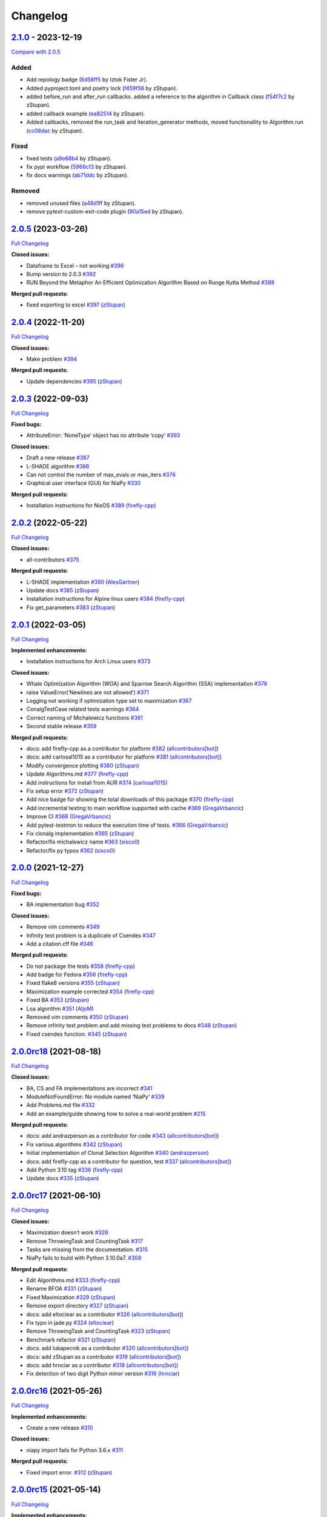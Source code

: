 Changelog
=========

.. raw:: html

   <!-- insertion marker -->

`2.1.0 <https://github.com/NiaOrg/NiaPy/releases/tag/2.1.0>`__ - 2023-12-19
---------------------------------------------------------------------------

\ `Compare with
2.0.5 <https://github.com/NiaOrg/NiaPy/compare/2.0.5...2.1.0>`__\ 

Added
~~~~~

-  Add repology badge
   (`6d56ff5 <https://github.com/NiaOrg/NiaPy/commit/6d56ff579d42c5a4960f7ff5e7d482628bdb3967>`__
   by Iztok Fister Jr).
-  Added pyproject.toml and poetry lock
   (`f459f56 <https://github.com/NiaOrg/NiaPy/commit/f459f56152fa8da1e027d125233f44931706bff0>`__
   by zStupan).
-  added before_run and after_run callbacks. added a reference to the
   algorithm in Callback class
   (`f54f7c2 <https://github.com/NiaOrg/NiaPy/commit/f54f7c2008a20eee90ce1447406bfd7e3fa9dcab>`__
   by zStupan).
-  added callback example
   (`ea82514 <https://github.com/NiaOrg/NiaPy/commit/ea82514dff8aa252652c7f7dd7ad059d91721c92>`__
   by zStupan).
-  Added callbacks, removed the run_task and iteration_generator
   methods, moved functionallity to Algorithm.run
   (`cc08dac <https://github.com/NiaOrg/NiaPy/commit/cc08dac1163f96bb6ee2ed394a333ebe730b2582>`__
   by zStupan).

Fixed
~~~~~

-  fixed tests
   (`a9e68b4 <https://github.com/NiaOrg/NiaPy/commit/a9e68b4f9f3926aaa5ee586c0fc69a0fc597bf90>`__
   by zStupan).
-  fix pypi workflow
   (`5966cf3 <https://github.com/NiaOrg/NiaPy/commit/5966cf330a89ec282008d0395cab47e4261b7e89>`__
   by zStupan).
-  fix docs warnings
   (`ab71ddc <https://github.com/NiaOrg/NiaPy/commit/ab71ddcd5b840fdc4032eeec44d37f9be8be91c0>`__
   by zStupan).

Removed
~~~~~~~

-  removed unused files
   (`a48d1ff <https://github.com/NiaOrg/NiaPy/commit/a48d1ffd342aea27dbb1f81780acca7ed8fddce5>`__
   by zStupan).
-  remove pytest-custom-exit-code plugin
   (`90a15ed <https://github.com/NiaOrg/NiaPy/commit/90a15ed1b9cb85c399616370d9f76f182ef59f43>`__
   by zStupan).

.. _section-1:

`2.0.5 <https://github.com/NiaOrg/NiaPy/tree/2.0.5>`__ (2023-03-26)
-------------------------------------------------------------------

`Full
Changelog <https://github.com/NiaOrg/NiaPy/compare/2.0.4...2.0.5>`__

**Closed issues:**

-  Dataframe to Excel – not working
   `#396 <https://github.com/NiaOrg/NiaPy/issues/396>`__
-  Bump version to 2.0.3
   `#392 <https://github.com/NiaOrg/NiaPy/issues/392>`__
-  RUN Beyond the Metaphor An Efficient Optimization Algorithm Based on
   Runge Kutta Method
   `#388 <https://github.com/NiaOrg/NiaPy/issues/388>`__

**Merged pull requests:**

-  fixed exporting to excel
   `#397 <https://github.com/NiaOrg/NiaPy/pull/397>`__
   (`zStupan <https://github.com/zStupan>`__)

.. _section-2:

`2.0.4 <https://github.com/NiaOrg/NiaPy/tree/2.0.4>`__ (2022-11-20)
-------------------------------------------------------------------

`Full
Changelog <https://github.com/NiaOrg/NiaPy/compare/2.0.3...2.0.4>`__

**Closed issues:**

-  Make problem `#394 <https://github.com/NiaOrg/NiaPy/issues/394>`__

**Merged pull requests:**

-  Update dependencies
   `#395 <https://github.com/NiaOrg/NiaPy/pull/395>`__
   (`zStupan <https://github.com/zStupan>`__)

.. _section-3:

`2.0.3 <https://github.com/NiaOrg/NiaPy/tree/2.0.3>`__ (2022-09-03)
-------------------------------------------------------------------

`Full
Changelog <https://github.com/NiaOrg/NiaPy/compare/2.0.2...2.0.3>`__

**Fixed bugs:**

-  AttributeError: ‘NoneType’ object has no attribute ‘copy’
   `#393 <https://github.com/NiaOrg/NiaPy/issues/393>`__

**Closed issues:**

-  Draft a new release
   `#387 <https://github.com/NiaOrg/NiaPy/issues/387>`__
-  L-SHADE algorithm
   `#386 <https://github.com/NiaOrg/NiaPy/issues/386>`__
-  Can not control the number of max_evals or max_iters
   `#376 <https://github.com/NiaOrg/NiaPy/issues/376>`__
-  Graphical user interface (GUI) for NiaPy
   `#330 <https://github.com/NiaOrg/NiaPy/issues/330>`__

**Merged pull requests:**

-  Installation instructions for NixOS
   `#389 <https://github.com/NiaOrg/NiaPy/pull/389>`__
   (`firefly-cpp <https://github.com/firefly-cpp>`__)

.. _section-4:

`2.0.2 <https://github.com/NiaOrg/NiaPy/tree/2.0.2>`__ (2022-05-22)
-------------------------------------------------------------------

`Full
Changelog <https://github.com/NiaOrg/NiaPy/compare/2.0.1...2.0.2>`__

**Closed issues:**

-  all-contributors
   `#375 <https://github.com/NiaOrg/NiaPy/issues/375>`__

**Merged pull requests:**

-  L-SHADE implementation
   `#390 <https://github.com/NiaOrg/NiaPy/pull/390>`__
   (`AlesGartner <https://github.com/AlesGartner>`__)
-  Update docs `#385 <https://github.com/NiaOrg/NiaPy/pull/385>`__
   (`zStupan <https://github.com/zStupan>`__)
-  Installation instructions for Alpine linux users
   `#384 <https://github.com/NiaOrg/NiaPy/pull/384>`__
   (`firefly-cpp <https://github.com/firefly-cpp>`__)
-  Fix get_parameters
   `#383 <https://github.com/NiaOrg/NiaPy/pull/383>`__
   (`zStupan <https://github.com/zStupan>`__)

.. _section-5:

`2.0.1 <https://github.com/NiaOrg/NiaPy/tree/2.0.1>`__ (2022-03-05)
-------------------------------------------------------------------

`Full
Changelog <https://github.com/NiaOrg/NiaPy/compare/2.0.0...2.0.1>`__

**Implemented enhancements:**

-  Installation instructions for Arch Linux users
   `#373 <https://github.com/NiaOrg/NiaPy/issues/373>`__

**Closed issues:**

-  Whale Optimization Algorithm (WOA) and Sparrow Search Algorithm (SSA)
   implementation `#378 <https://github.com/NiaOrg/NiaPy/issues/378>`__
-  raise ValueError(‘Newlines are not allowed’)
   `#371 <https://github.com/NiaOrg/NiaPy/issues/371>`__
-  Logging not working if optimization type set to maximization
   `#367 <https://github.com/NiaOrg/NiaPy/issues/367>`__
-  ConalgTestCase related tests warnings
   `#364 <https://github.com/NiaOrg/NiaPy/issues/364>`__
-  Correct naming of Michalewicz functions
   `#361 <https://github.com/NiaOrg/NiaPy/issues/361>`__
-  Second stable release
   `#359 <https://github.com/NiaOrg/NiaPy/issues/359>`__

**Merged pull requests:**

-  docs: add firefly-cpp as a contributor for platform
   `#382 <https://github.com/NiaOrg/NiaPy/pull/382>`__
   (`allcontributors[bot] <https://github.com/apps/allcontributors>`__)
-  docs: add carlosal1015 as a contributor for platform
   `#381 <https://github.com/NiaOrg/NiaPy/pull/381>`__
   (`allcontributors[bot] <https://github.com/apps/allcontributors>`__)
-  Modify convergence plotting
   `#380 <https://github.com/NiaOrg/NiaPy/pull/380>`__
   (`zStupan <https://github.com/zStupan>`__)
-  Update Algorithms.md
   `#377 <https://github.com/NiaOrg/NiaPy/pull/377>`__
   (`firefly-cpp <https://github.com/firefly-cpp>`__)
-  Add instructions for install from AUR
   `#374 <https://github.com/NiaOrg/NiaPy/pull/374>`__
   (`carlosal1015 <https://github.com/carlosal1015>`__)
-  Fix setup error `#372 <https://github.com/NiaOrg/NiaPy/pull/372>`__
   (`zStupan <https://github.com/zStupan>`__)
-  Add nice badge for showing the total downloads of this package
   `#370 <https://github.com/NiaOrg/NiaPy/pull/370>`__
   (`firefly-cpp <https://github.com/firefly-cpp>`__)
-  Add incremental testing to main workflow supported with cache
   `#369 <https://github.com/NiaOrg/NiaPy/pull/369>`__
   (`GregaVrbancic <https://github.com/GregaVrbancic>`__)
-  Improve CI `#368 <https://github.com/NiaOrg/NiaPy/pull/368>`__
   (`GregaVrbancic <https://github.com/GregaVrbancic>`__)
-  Add pytest-testmon to reduce the execution time of tests.
   `#366 <https://github.com/NiaOrg/NiaPy/pull/366>`__
   (`GregaVrbancic <https://github.com/GregaVrbancic>`__)
-  Fix clonalg implementation
   `#365 <https://github.com/NiaOrg/NiaPy/pull/365>`__
   (`zStupan <https://github.com/zStupan>`__)
-  Refactor/fix michalewicz name
   `#363 <https://github.com/NiaOrg/NiaPy/pull/363>`__
   (`sisco0 <https://github.com/sisco0>`__)
-  Refactor/fix py typos
   `#362 <https://github.com/NiaOrg/NiaPy/pull/362>`__
   (`sisco0 <https://github.com/sisco0>`__)

.. _section-6:

`2.0.0 <https://github.com/NiaOrg/NiaPy/tree/2.0.0>`__ (2021-12-27)
-------------------------------------------------------------------

`Full
Changelog <https://github.com/NiaOrg/NiaPy/compare/2.0.0rc18...2.0.0>`__

**Fixed bugs:**

-  BA implementation bug
   `#352 <https://github.com/NiaOrg/NiaPy/issues/352>`__

**Closed issues:**

-  Remove vim comments
   `#349 <https://github.com/NiaOrg/NiaPy/issues/349>`__
-  Infinity test problem is a duplicate of Csendes
   `#347 <https://github.com/NiaOrg/NiaPy/issues/347>`__
-  Add a citation.cff file
   `#346 <https://github.com/NiaOrg/NiaPy/issues/346>`__

**Merged pull requests:**

-  Do not package the tests
   `#358 <https://github.com/NiaOrg/NiaPy/pull/358>`__
   (`firefly-cpp <https://github.com/firefly-cpp>`__)
-  Add badge for Fedora
   `#356 <https://github.com/NiaOrg/NiaPy/pull/356>`__
   (`firefly-cpp <https://github.com/firefly-cpp>`__)
-  Fixed flake8 versions
   `#355 <https://github.com/NiaOrg/NiaPy/pull/355>`__
   (`zStupan <https://github.com/zStupan>`__)
-  Maximization example corrected
   `#354 <https://github.com/NiaOrg/NiaPy/pull/354>`__
   (`firefly-cpp <https://github.com/firefly-cpp>`__)
-  Fixed BA `#353 <https://github.com/NiaOrg/NiaPy/pull/353>`__
   (`zStupan <https://github.com/zStupan>`__)
-  Loa algorithm `#351 <https://github.com/NiaOrg/NiaPy/pull/351>`__
   (`AljoM <https://github.com/AljoM>`__)
-  Removed vim comments
   `#350 <https://github.com/NiaOrg/NiaPy/pull/350>`__
   (`zStupan <https://github.com/zStupan>`__)
-  Remove infinity test problem and add missing test problems to docs
   `#348 <https://github.com/NiaOrg/NiaPy/pull/348>`__
   (`zStupan <https://github.com/zStupan>`__)
-  Fixed csendes function.
   `#345 <https://github.com/NiaOrg/NiaPy/pull/345>`__
   (`zStupan <https://github.com/zStupan>`__)

`2.0.0rc18 <https://github.com/NiaOrg/NiaPy/tree/2.0.0rc18>`__ (2021-08-18)
---------------------------------------------------------------------------

`Full
Changelog <https://github.com/NiaOrg/NiaPy/compare/2.0.0rc17...2.0.0rc18>`__

**Closed issues:**

-  BA, CS and FA implementations are incorrect
   `#341 <https://github.com/NiaOrg/NiaPy/issues/341>`__
-  ModuleNotFoundError: No module named ‘NiaPy’
   `#339 <https://github.com/NiaOrg/NiaPy/issues/339>`__
-  Add Problems.md file
   `#332 <https://github.com/NiaOrg/NiaPy/issues/332>`__
-  Add an example/guide showing how to solve a real-world problem
   `#215 <https://github.com/NiaOrg/NiaPy/issues/215>`__

**Merged pull requests:**

-  docs: add andrazperson as a contributor for code
   `#343 <https://github.com/NiaOrg/NiaPy/pull/343>`__
   (`allcontributors[bot] <https://github.com/apps/allcontributors>`__)
-  Fix various algorithms
   `#342 <https://github.com/NiaOrg/NiaPy/pull/342>`__
   (`zStupan <https://github.com/zStupan>`__)
-  Initial implementation of Clonal Selection Algorithm
   `#340 <https://github.com/NiaOrg/NiaPy/pull/340>`__
   (`andrazperson <https://github.com/andrazperson>`__)
-  docs: add firefly-cpp as a contributor for question, test
   `#337 <https://github.com/NiaOrg/NiaPy/pull/337>`__
   (`allcontributors[bot] <https://github.com/apps/allcontributors>`__)
-  Add Python 3.10 tag
   `#336 <https://github.com/NiaOrg/NiaPy/pull/336>`__
   (`firefly-cpp <https://github.com/firefly-cpp>`__)
-  Update docs `#335 <https://github.com/NiaOrg/NiaPy/pull/335>`__
   (`zStupan <https://github.com/zStupan>`__)

`2.0.0rc17 <https://github.com/NiaOrg/NiaPy/tree/2.0.0rc17>`__ (2021-06-10)
---------------------------------------------------------------------------

`Full
Changelog <https://github.com/NiaOrg/NiaPy/compare/2.0.0rc16...2.0.0rc17>`__

**Closed issues:**

-  Maximization doesn’t work
   `#328 <https://github.com/NiaOrg/NiaPy/issues/328>`__
-  Remove ThrowingTask and CountingTask
   `#317 <https://github.com/NiaOrg/NiaPy/issues/317>`__
-  Tasks are missing from the documentation.
   `#315 <https://github.com/NiaOrg/NiaPy/issues/315>`__
-  NiaPy fails to build with Python 3.10.0a7.
   `#308 <https://github.com/NiaOrg/NiaPy/issues/308>`__

**Merged pull requests:**

-  Edit Algorithms.md
   `#333 <https://github.com/NiaOrg/NiaPy/pull/333>`__
   (`firefly-cpp <https://github.com/firefly-cpp>`__)
-  Rename BFOA `#331 <https://github.com/NiaOrg/NiaPy/pull/331>`__
   (`zStupan <https://github.com/zStupan>`__)
-  Fixed Maximization
   `#329 <https://github.com/NiaOrg/NiaPy/pull/329>`__
   (`zStupan <https://github.com/zStupan>`__)
-  Remove export directory
   `#327 <https://github.com/NiaOrg/NiaPy/pull/327>`__
   (`zStupan <https://github.com/zStupan>`__)
-  docs: add eltociear as a contributor
   `#326 <https://github.com/NiaOrg/NiaPy/pull/326>`__
   (`allcontributors[bot] <https://github.com/apps/allcontributors>`__)
-  Fix typo in jade.py
   `#324 <https://github.com/NiaOrg/NiaPy/pull/324>`__
   (`eltociear <https://github.com/eltociear>`__)
-  Remove ThrowingTask and CountingTask
   `#323 <https://github.com/NiaOrg/NiaPy/pull/323>`__
   (`zStupan <https://github.com/zStupan>`__)
-  Benchmark refactor
   `#321 <https://github.com/NiaOrg/NiaPy/pull/321>`__
   (`zStupan <https://github.com/zStupan>`__)
-  docs: add lukapecnik as a contributor
   `#320 <https://github.com/NiaOrg/NiaPy/pull/320>`__
   (`allcontributors[bot] <https://github.com/apps/allcontributors>`__)
-  docs: add zStupan as a contributor
   `#319 <https://github.com/NiaOrg/NiaPy/pull/319>`__
   (`allcontributors[bot] <https://github.com/apps/allcontributors>`__)
-  docs: add hrnciar as a contributor
   `#318 <https://github.com/NiaOrg/NiaPy/pull/318>`__
   (`allcontributors[bot] <https://github.com/apps/allcontributors>`__)
-  Fix detection of two digit Python minor version
   `#316 <https://github.com/NiaOrg/NiaPy/pull/316>`__
   (`hrnciar <https://github.com/hrnciar>`__)

`2.0.0rc16 <https://github.com/NiaOrg/NiaPy/tree/2.0.0rc16>`__ (2021-05-26)
---------------------------------------------------------------------------

`Full
Changelog <https://github.com/NiaOrg/NiaPy/compare/2.0.0rc15...2.0.0rc16>`__

**Implemented enhancements:**

-  Create a new release
   `#310 <https://github.com/NiaOrg/NiaPy/issues/310>`__

**Closed issues:**

-  niapy import fails for Python 3.6.x
   `#311 <https://github.com/NiaOrg/NiaPy/issues/311>`__

**Merged pull requests:**

-  Fixed import error.
   `#312 <https://github.com/NiaOrg/NiaPy/pull/312>`__
   (`zStupan <https://github.com/zStupan>`__)

`2.0.0rc15 <https://github.com/NiaOrg/NiaPy/tree/2.0.0rc15>`__ (2021-05-14)
---------------------------------------------------------------------------

`Full
Changelog <https://github.com/NiaOrg/NiaPy/compare/2.0.0rc14...2.0.0rc15>`__

**Implemented enhancements:**

-  [JOSS] (Optional) Follow PEP-8 style guide in naming methods
   `#123 <https://github.com/NiaOrg/NiaPy/issues/123>`__

**Closed issues:**

-  Several TODOs in ca.py
   `#306 <https://github.com/NiaOrg/NiaPy/issues/306>`__
-  limit_repair method alters the input array
   `#294 <https://github.com/NiaOrg/NiaPy/issues/294>`__
-  CuckooSearch’s runIteration is incompatible with other algorithms
   runIteration `#281 <https://github.com/NiaOrg/NiaPy/issues/281>`__
-  ““” `#264 <https://github.com/NiaOrg/NiaPy/issues/264>`__

**Merged pull requests:**

-  Huge refactor `#309 <https://github.com/NiaOrg/NiaPy/pull/309>`__
   (`zStupan <https://github.com/zStupan>`__)
-  corrected reference URL for basic hs algorithm
   `#307 <https://github.com/NiaOrg/NiaPy/pull/307>`__
   (`firefly-cpp <https://github.com/firefly-cpp>`__)
-  Switched to numpy.random.Generator for generating random numbers
   `#305 <https://github.com/NiaOrg/NiaPy/pull/305>`__
   (`zStupan <https://github.com/zStupan>`__)

`2.0.0rc14 <https://github.com/NiaOrg/NiaPy/tree/2.0.0rc14>`__ (2021-04-23)
---------------------------------------------------------------------------

`Full
Changelog <https://github.com/NiaOrg/NiaPy/compare/2.0.0rc13...2.0.0rc14>`__

**Closed issues:**

-  scipy dependency
   `#303 <https://github.com/NiaOrg/NiaPy/issues/303>`__
-  Python 2.7 support
   `#301 <https://github.com/NiaOrg/NiaPy/issues/301>`__
-  Deprecation warnings
   `#297 <https://github.com/NiaOrg/NiaPy/issues/297>`__
-  Bug in Algorithm.runYield - runIteration executes nGEN - 1 times
   `#293 <https://github.com/NiaOrg/NiaPy/issues/293>`__
-  User defined function
   `#292 <https://github.com/NiaOrg/NiaPy/issues/292>`__

**Merged pull requests:**

-  Removed scipy dependency
   `#304 <https://github.com/NiaOrg/NiaPy/pull/304>`__
   (`zStupan <https://github.com/zStupan>`__)
-  Dropped Python 2 Support
   `#302 <https://github.com/NiaOrg/NiaPy/pull/302>`__
   (`zStupan <https://github.com/zStupan>`__)
-  Run method fix `#300 <https://github.com/NiaOrg/NiaPy/pull/300>`__
   (`zStupan <https://github.com/zStupan>`__)
-  Deprecation warnings and JADE fix
   `#299 <https://github.com/NiaOrg/NiaPy/pull/299>`__
   (`sisco0 <https://github.com/sisco0>`__)
-  some nitpicks `#298 <https://github.com/NiaOrg/NiaPy/pull/298>`__
   (`firefly-cpp <https://github.com/firefly-cpp>`__)
-  docs: add zStupan as a contributor
   `#296 <https://github.com/NiaOrg/NiaPy/pull/296>`__
   (`allcontributors[bot] <https://github.com/apps/allcontributors>`__)
-  Fixed bug in Algorithm.runYield
   `#295 <https://github.com/NiaOrg/NiaPy/pull/295>`__
   (`zStupan <https://github.com/zStupan>`__)
-  np.float is deprecated
   `#291 <https://github.com/NiaOrg/NiaPy/pull/291>`__
   (`firefly-cpp <https://github.com/firefly-cpp>`__)
-  BFOA quick fix `#290 <https://github.com/NiaOrg/NiaPy/pull/290>`__
   (`zStupan <https://github.com/zStupan>`__)

`2.0.0rc13 <https://github.com/NiaOrg/NiaPy/tree/2.0.0rc13>`__ (2021-03-10)
---------------------------------------------------------------------------

`Full
Changelog <https://github.com/NiaOrg/NiaPy/compare/2.0.0rc12...2.0.0rc13>`__

**Closed issues:**

-  BFOA implementation
   `#288 <https://github.com/NiaOrg/NiaPy/issues/288>`__
-  BAT `#286 <https://github.com/NiaOrg/NiaPy/issues/286>`__
-  BAT Optimization Algorithm
   `#285 <https://github.com/NiaOrg/NiaPy/issues/285>`__
-  NiaPy conda dependecy problem
   `#284 <https://github.com/NiaOrg/NiaPy/issues/284>`__
-  xlwt is archived: consider dropping xlwt requirement?
   `#283 <https://github.com/NiaOrg/NiaPy/issues/283>`__
-  . `#263 <https://github.com/NiaOrg/NiaPy/issues/263>`__

**Merged pull requests:**

-  BFOA Fix `#289 <https://github.com/NiaOrg/NiaPy/pull/289>`__
   (`zStupan <https://github.com/zStupan>`__)
-  BFOA `#287 <https://github.com/NiaOrg/NiaPy/pull/287>`__
   (`zStupan <https://github.com/zStupan>`__)

`2.0.0rc12 <https://github.com/NiaOrg/NiaPy/tree/2.0.0rc12>`__ (2020-12-04)
---------------------------------------------------------------------------

`Full
Changelog <https://github.com/NiaOrg/NiaPy/compare/2.0.0rc11...2.0.0rc12>`__

**Fixed bugs:**

-  Fixing issues related to tests at infinity benchmark and NPAging DE.
   `#267 <https://github.com/NiaOrg/NiaPy/pull/267>`__
   (`sisco0 <https://github.com/sisco0>`__)
-  Fix build description
   `#261 <https://github.com/NiaOrg/NiaPy/pull/261>`__
   (`GregaVrbancic <https://github.com/GregaVrbancic>`__)

**Closed issues:**

-  Fedora rpm build \| two tests are failing
   `#252 <https://github.com/NiaOrg/NiaPy/issues/252>`__

**Merged pull requests:**

-  Harris Hawks Optimization integration
   `#280 <https://github.com/NiaOrg/NiaPy/pull/280>`__
   (`sisco0 <https://github.com/sisco0>`__)
-  Fixed some LaTeX formulas
   `#279 <https://github.com/NiaOrg/NiaPy/pull/279>`__
   (`sisco0 <https://github.com/sisco0>`__)
-  Implementation of PLBA algorithm
   `#278 <https://github.com/NiaOrg/NiaPy/pull/278>`__
   (`firefly-cpp <https://github.com/firefly-cpp>`__)
-  several TODOs removed
   `#277 <https://github.com/NiaOrg/NiaPy/pull/277>`__
   (`firefly-cpp <https://github.com/firefly-cpp>`__)
-  tests for RS algorithm
   `#276 <https://github.com/NiaOrg/NiaPy/pull/276>`__
   (`firefly-cpp <https://github.com/firefly-cpp>`__)
-  corrections in table
   `#275 <https://github.com/NiaOrg/NiaPy/pull/275>`__
   (`firefly-cpp <https://github.com/firefly-cpp>`__)
-  Exception handling & Random Search implementation
   `#274 <https://github.com/NiaOrg/NiaPy/pull/274>`__
   (`firefly-cpp <https://github.com/firefly-cpp>`__)
-  Table of implemented algorithms added
   `#273 <https://github.com/NiaOrg/NiaPy/pull/273>`__
   (`firefly-cpp <https://github.com/firefly-cpp>`__)
-  removing TabuSearch - immature version
   `#272 <https://github.com/NiaOrg/NiaPy/pull/272>`__
   (`firefly-cpp <https://github.com/firefly-cpp>`__)
-  Update README.md `#271 <https://github.com/NiaOrg/NiaPy/pull/271>`__
   (`GregaVrbancic <https://github.com/GregaVrbancic>`__)
-  LaTeX codes `#270 <https://github.com/NiaOrg/NiaPy/pull/270>`__
   (`sisco0 <https://github.com/sisco0>`__)
-  Update issue templates
   `#269 <https://github.com/NiaOrg/NiaPy/pull/269>`__
   (`GregaVrbancic <https://github.com/GregaVrbancic>`__)
-  docs: add sisco0 as a contributor
   `#268 <https://github.com/NiaOrg/NiaPy/pull/268>`__
   (`allcontributors[bot] <https://github.com/apps/allcontributors>`__)
-  reference added, small fixes
   `#265 <https://github.com/NiaOrg/NiaPy/pull/265>`__
   (`lucijabrezocnik <https://github.com/lucijabrezocnik>`__)
-  Fixes `#262 <https://github.com/NiaOrg/NiaPy/pull/262>`__
   (`lucijabrezocnik <https://github.com/lucijabrezocnik>`__)

`2.0.0rc11 <https://github.com/NiaOrg/NiaPy/tree/2.0.0rc11>`__ (2020-07-19)
---------------------------------------------------------------------------

`Full
Changelog <https://github.com/NiaOrg/NiaPy/compare/2.0.0rc10...2.0.0rc11>`__

**Implemented enhancements:**

-  Add workflow for publish to anaconda, setup.py fixes
   `#259 <https://github.com/NiaOrg/NiaPy/pull/259>`__
   (`GregaVrbancic <https://github.com/GregaVrbancic>`__)
-  Fix runner exports
   `#254 <https://github.com/NiaOrg/NiaPy/pull/254>`__
   (`GregaVrbancic <https://github.com/GregaVrbancic>`__)
-  Add python 3.8 `#250 <https://github.com/NiaOrg/NiaPy/pull/250>`__
   (`GregaVrbancic <https://github.com/GregaVrbancic>`__)

**Fixed bugs:**

-  OptimizationType.MAXIMIZATION does not work with GWO
   `#246 <https://github.com/NiaOrg/NiaPy/issues/246>`__
-  Possible issue with unit test
   `#241 <https://github.com/NiaOrg/NiaPy/issues/241>`__
-  GWO TypeError: unsupported operand type(s)
   `#218 <https://github.com/NiaOrg/NiaPy/issues/218>`__
-  Fix algorithm utility to work with python2 and add tests
   `#239 <https://github.com/NiaOrg/NiaPy/pull/239>`__
   (`GregaVrbancic <https://github.com/GregaVrbancic>`__)

**Closed issues:**

-  No module named ‘NiaPy.task’
   `#243 <https://github.com/NiaOrg/NiaPy/issues/243>`__
-  Example run.py not working
   `#238 <https://github.com/NiaOrg/NiaPy/issues/238>`__
-  Algorithms checklist
   `#188 <https://github.com/NiaOrg/NiaPy/issues/188>`__

**Merged pull requests:**

-  Update versionbump
   `#260 <https://github.com/NiaOrg/NiaPy/pull/260>`__
   (`GregaVrbancic <https://github.com/GregaVrbancic>`__)
-  Documentation update
   `#258 <https://github.com/NiaOrg/NiaPy/pull/258>`__
   (`lucijabrezocnik <https://github.com/lucijabrezocnik>`__)
-  Update Sphinx theme, update outdated stuff
   `#257 <https://github.com/NiaOrg/NiaPy/pull/257>`__
   (`GregaVrbancic <https://github.com/GregaVrbancic>`__)
-  Documentation update
   `#256 <https://github.com/NiaOrg/NiaPy/pull/256>`__
   (`lucijabrezocnik <https://github.com/lucijabrezocnik>`__)
-  updated README file
   `#255 <https://github.com/NiaOrg/NiaPy/pull/255>`__
   (`lucijabrezocnik <https://github.com/lucijabrezocnik>`__)
-  Installation instructions for Fedora users
   `#253 <https://github.com/NiaOrg/NiaPy/pull/253>`__
   (`firefly-cpp <https://github.com/firefly-cpp>`__)
-  docs: add timzatko as a contributor
   `#251 <https://github.com/NiaOrg/NiaPy/pull/251>`__
   (`allcontributors[bot] <https://github.com/apps/allcontributors>`__)
-  Fix GWO maximization
   `#249 <https://github.com/NiaOrg/NiaPy/pull/249>`__
   (`GregaVrbancic <https://github.com/GregaVrbancic>`__)
-  update getting started documentation
   `#248 <https://github.com/NiaOrg/NiaPy/pull/248>`__
   (`GregaVrbancic <https://github.com/GregaVrbancic>`__)
-  docs: add brett18618 as a contributor
   `#242 <https://github.com/NiaOrg/NiaPy/pull/242>`__
   (`allcontributors[bot] <https://github.com/apps/allcontributors>`__)
-  Fix HSABA, SABA, ABA and fixes for examples
   `#240 <https://github.com/NiaOrg/NiaPy/pull/240>`__
   (`kb2623 <https://github.com/kb2623>`__)

`2.0.0rc10 <https://github.com/NiaOrg/NiaPy/tree/2.0.0rc10>`__ (2019-11-12)
---------------------------------------------------------------------------

`Full
Changelog <https://github.com/NiaOrg/NiaPy/compare/2.0.0rc9...2.0.0rc10>`__

**Implemented enhancements:**

-  PSO binary functionality
   `#187 <https://github.com/NiaOrg/NiaPy/issues/187>`__
-  Development `#233 <https://github.com/NiaOrg/NiaPy/pull/233>`__
   (`kb2623 <https://github.com/kb2623>`__)

**Fixed bugs:**

-  FSS implementation
   `#186 <https://github.com/NiaOrg/NiaPy/issues/186>`__
-  FPA implementation
   `#185 <https://github.com/NiaOrg/NiaPy/issues/185>`__

`2.0.0rc9 <https://github.com/NiaOrg/NiaPy/tree/2.0.0rc9>`__ (2019-11-11)
-------------------------------------------------------------------------

`Full
Changelog <https://github.com/NiaOrg/NiaPy/compare/2.0.0rc8...2.0.0rc9>`__

**Merged pull requests:**

-  Fix publish workflow
   `#236 <https://github.com/NiaOrg/NiaPy/pull/236>`__
   (`GregaVrbancic <https://github.com/GregaVrbancic>`__)

`2.0.0rc8 <https://github.com/NiaOrg/NiaPy/tree/2.0.0rc8>`__ (2019-11-11)
-------------------------------------------------------------------------

`Full
Changelog <https://github.com/NiaOrg/NiaPy/compare/2.0.0rc7...2.0.0rc8>`__

**Merged pull requests:**

-  Fix pypi README `#235 <https://github.com/NiaOrg/NiaPy/pull/235>`__
   (`GregaVrbancic <https://github.com/GregaVrbancic>`__)

`2.0.0rc7 <https://github.com/NiaOrg/NiaPy/tree/2.0.0rc7>`__ (2019-11-11)
-------------------------------------------------------------------------

`Full
Changelog <https://github.com/NiaOrg/NiaPy/compare/2.0.0rc6...2.0.0rc7>`__

**Merged pull requests:**

-  Fix bump2version `#234 <https://github.com/NiaOrg/NiaPy/pull/234>`__
   (`GregaVrbancic <https://github.com/GregaVrbancic>`__)

`2.0.0rc6 <https://github.com/NiaOrg/NiaPy/tree/2.0.0rc6>`__ (2019-11-11)
-------------------------------------------------------------------------

`Full
Changelog <https://github.com/NiaOrg/NiaPy/compare/2.0.0rc5...2.0.0rc6>`__

**Closed issues:**

-  Confusion with GSO
   `#221 <https://github.com/NiaOrg/NiaPy/issues/221>`__
-  No module named ‘NiaPy.algorithms’
   `#219 <https://github.com/NiaOrg/NiaPy/issues/219>`__
-  Documentation fix
   `#211 <https://github.com/NiaOrg/NiaPy/issues/211>`__

**Merged pull requests:**

-  docs: add jhmenke as a contributor
   `#232 <https://github.com/NiaOrg/NiaPy/pull/232>`__
   (`allcontributors[bot] <https://github.com/apps/allcontributors>`__)
-  replacing badges and mentions of appveyor and travis
   `#231 <https://github.com/NiaOrg/NiaPy/pull/231>`__
   (`GregaVrbancic <https://github.com/GregaVrbancic>`__)
-  cleanup old ci configurations
   `#230 <https://github.com/NiaOrg/NiaPy/pull/230>`__
   (`GregaVrbancic <https://github.com/GregaVrbancic>`__)
-  docs: add FlorianShepherd as a contributor
   `#229 <https://github.com/NiaOrg/NiaPy/pull/229>`__
   (`allcontributors[bot] <https://github.com/apps/allcontributors>`__)
-  docs: add musawakiliML as a contributor
   `#228 <https://github.com/NiaOrg/NiaPy/pull/228>`__
   (`allcontributors[bot] <https://github.com/apps/allcontributors>`__)
-  Automatic Release `#226 <https://github.com/NiaOrg/NiaPy/pull/226>`__
   (`GregaVrbancic <https://github.com/GregaVrbancic>`__)
-  Fixes comments in runner.py
   `#225 <https://github.com/NiaOrg/NiaPy/pull/225>`__
   (`GregaVrbancic <https://github.com/GregaVrbancic>`__)
-  fix comment. replace mutation and crossover with uniform one.
   `#223 <https://github.com/NiaOrg/NiaPy/pull/223>`__
   (`GregaVrbancic <https://github.com/GregaVrbancic>`__)
-  fix runner nRuns issue
   `#222 <https://github.com/NiaOrg/NiaPy/pull/222>`__
   (`GregaVrbancic <https://github.com/GregaVrbancic>`__)
-  update run_jde.py `#217 <https://github.com/NiaOrg/NiaPy/pull/217>`__
   (`rhododendrom <https://github.com/rhododendrom>`__)
-  Added Cat Swarm Optimization algorithm
   `#216 <https://github.com/NiaOrg/NiaPy/pull/216>`__
   (`mihael-mika <https://github.com/mihael-mika>`__)
-  Bea algorithm `#214 <https://github.com/NiaOrg/NiaPy/pull/214>`__
   (`RokPot <https://github.com/RokPot>`__)

`2.0.0rc5 <https://github.com/NiaOrg/NiaPy/tree/2.0.0rc5>`__ (2019-05-06)
-------------------------------------------------------------------------

`Full
Changelog <https://github.com/NiaOrg/NiaPy/compare/2.0.0rc4...2.0.0rc5>`__

**Implemented enhancements:**

-  Update Runner to accept an array of algorithm objects or strings
   `#189 <https://github.com/NiaOrg/NiaPy/issues/189>`__
-  Merging logging and printing task in StoppingTask
   `#208 <https://github.com/NiaOrg/NiaPy/pull/208>`__
   (`firefly-cpp <https://github.com/firefly-cpp>`__)
-  Upgrade runner `#206 <https://github.com/NiaOrg/NiaPy/pull/206>`__
   (`GregaVrbancic <https://github.com/GregaVrbancic>`__)
-  Foa fix `#199 <https://github.com/NiaOrg/NiaPy/pull/199>`__
   (`lukapecnik <https://github.com/lukapecnik>`__)
-  New examples (algorithm info + custom init population function)
   `#198 <https://github.com/NiaOrg/NiaPy/pull/198>`__
   (`firefly-cpp <https://github.com/firefly-cpp>`__)
-  Dependencies, code style, etc.
   `#196 <https://github.com/NiaOrg/NiaPy/pull/196>`__
   (`GregaVrbancic <https://github.com/GregaVrbancic>`__)

**Fixed bugs:**

-  jDE runs without stopping
   `#201 <https://github.com/NiaOrg/NiaPy/issues/201>`__
-  Logger `#178 <https://github.com/NiaOrg/NiaPy/issues/178>`__

**Closed issues:**

-  Initial Update `#200 <https://github.com/NiaOrg/NiaPy/issues/200>`__
-  Port FSS algorithm to the new style
   `#167 <https://github.com/NiaOrg/NiaPy/issues/167>`__
-  Documentation improvements
   `#155 <https://github.com/NiaOrg/NiaPy/issues/155>`__

**Merged pull requests:**

-  Custom init pop example fix
   `#213 <https://github.com/NiaOrg/NiaPy/pull/213>`__
   (`firefly-cpp <https://github.com/firefly-cpp>`__)
-  Fixed example and readme.md
   `#212 <https://github.com/NiaOrg/NiaPy/pull/212>`__
   (`bankojan <https://github.com/bankojan>`__)
-  minor fix in examples
   `#210 <https://github.com/NiaOrg/NiaPy/pull/210>`__
   (`firefly-cpp <https://github.com/firefly-cpp>`__)
-  Removing ScalingTask & MoveTask
   `#209 <https://github.com/NiaOrg/NiaPy/pull/209>`__
   (`firefly-cpp <https://github.com/firefly-cpp>`__)
-  MBO algorithm implementation.
   `#207 <https://github.com/NiaOrg/NiaPy/pull/207>`__
   (`bankojan <https://github.com/bankojan>`__)
-  FOA tree aging and limitRepair bug fix.
   `#205 <https://github.com/NiaOrg/NiaPy/pull/205>`__
   (`lukapecnik <https://github.com/lukapecnik>`__)
-  Fixes `#203 <https://github.com/NiaOrg/NiaPy/pull/203>`__
   (`kb2623 <https://github.com/kb2623>`__)
-  BA and HBA `#202 <https://github.com/NiaOrg/NiaPy/pull/202>`__
   (`kb2623 <https://github.com/kb2623>`__)
-  More modified examples
   `#197 <https://github.com/NiaOrg/NiaPy/pull/197>`__
   (`firefly-cpp <https://github.com/firefly-cpp>`__)
-  Example for custom benchmark
   `#195 <https://github.com/NiaOrg/NiaPy/pull/195>`__
   (`firefly-cpp <https://github.com/firefly-cpp>`__)
-  Some changes in BA and HBA
   `#194 <https://github.com/NiaOrg/NiaPy/pull/194>`__
   (`firefly-cpp <https://github.com/firefly-cpp>`__)
-  significant commit of flower pollination algorithm
   `#193 <https://github.com/NiaOrg/NiaPy/pull/193>`__
   (`rhododendrom <https://github.com/rhododendrom>`__)
-  update of sigma calculation
   `#192 <https://github.com/NiaOrg/NiaPy/pull/192>`__
   (`rhododendrom <https://github.com/rhododendrom>`__)
-  PSO minor changes `#191 <https://github.com/NiaOrg/NiaPy/pull/191>`__
   (`firefly-cpp <https://github.com/firefly-cpp>`__)
-  Simplified examples - part 2
   `#190 <https://github.com/NiaOrg/NiaPy/pull/190>`__
   (`firefly-cpp <https://github.com/firefly-cpp>`__)
-  Simplified examples
   `#184 <https://github.com/NiaOrg/NiaPy/pull/184>`__
   (`firefly-cpp <https://github.com/firefly-cpp>`__)
-  New features. `#183 <https://github.com/NiaOrg/NiaPy/pull/183>`__
   (`kb2623 <https://github.com/kb2623>`__)
-  FOA examples added and README.md update
   `#181 <https://github.com/NiaOrg/NiaPy/pull/181>`__
   (`lukapecnik <https://github.com/lukapecnik>`__)
-  FOA `#180 <https://github.com/NiaOrg/NiaPy/pull/180>`__
   (`lukapecnik <https://github.com/lukapecnik>`__)
-  add scandir dev dependency
   `#176 <https://github.com/NiaOrg/NiaPy/pull/176>`__
   (`GregaVrbancic <https://github.com/GregaVrbancic>`__)
-  New algorithms and port of old algorithms
   `#175 <https://github.com/NiaOrg/NiaPy/pull/175>`__
   (`kb2623 <https://github.com/kb2623>`__)
-  fix scrutinizer python version
   `#174 <https://github.com/NiaOrg/NiaPy/pull/174>`__
   (`GregaVrbancic <https://github.com/GregaVrbancic>`__)
-  New tests `#173 <https://github.com/NiaOrg/NiaPy/pull/173>`__
   (`firefly-cpp <https://github.com/firefly-cpp>`__)

`2.0.0rc4 <https://github.com/NiaOrg/NiaPy/tree/2.0.0rc4>`__ (2018-11-30)
-------------------------------------------------------------------------

`Full
Changelog <https://github.com/NiaOrg/NiaPy/compare/2.0.0rc3...2.0.0rc4>`__

`2.0.0rc3 <https://github.com/NiaOrg/NiaPy/tree/2.0.0rc3>`__ (2018-11-30)
-------------------------------------------------------------------------

`Full
Changelog <https://github.com/NiaOrg/NiaPy/compare/1.0.2...2.0.0rc3>`__

**Closed issues:**

-  New mechanism for stopCond and old best values
   `#168 <https://github.com/NiaOrg/NiaPy/issues/168>`__
-  Coral Reefs Optimization Algorithm (CRO) and Anarchic society
   optimization (ASO)
   `#148 <https://github.com/NiaOrg/NiaPy/issues/148>`__

**Merged pull requests:**

-  Added iterations counter to some of the algorithms
   `#171 <https://github.com/NiaOrg/NiaPy/pull/171>`__
   (`kb2623 <https://github.com/kb2623>`__)
-  Added fixes for stopping conditions
   `#170 <https://github.com/NiaOrg/NiaPy/pull/170>`__
   (`kb2623 <https://github.com/kb2623>`__)
-  Added stopping conditions
   `#169 <https://github.com/NiaOrg/NiaPy/pull/169>`__
   (`kb2623 <https://github.com/kb2623>`__)
-  Fish school search implementation in old format
   `#166 <https://github.com/NiaOrg/NiaPy/pull/166>`__
   (`tuahk <https://github.com/tuahk>`__)
-  update of comments: algorithm.py
   `#165 <https://github.com/NiaOrg/NiaPy/pull/165>`__
   (`rhododendrom <https://github.com/rhododendrom>`__)
-  New tests for MFO `#164 <https://github.com/NiaOrg/NiaPy/pull/164>`__
   (`firefly-cpp <https://github.com/firefly-cpp>`__)
-  Moth Flame Optimization
   `#163 <https://github.com/NiaOrg/NiaPy/pull/163>`__
   (`kivancguckiran <https://github.com/kivancguckiran>`__)
-  update conda build for version 1.0.2
   `#162 <https://github.com/NiaOrg/NiaPy/pull/162>`__
   (`GregaVrbancic <https://github.com/GregaVrbancic>`__)
-  add conda recipe `#160 <https://github.com/NiaOrg/NiaPy/pull/160>`__
   (`GregaVrbancic <https://github.com/GregaVrbancic>`__)
-  update comments `#159 <https://github.com/NiaOrg/NiaPy/pull/159>`__
   (`rhododendrom <https://github.com/rhododendrom>`__)
-  Fixes `#158 <https://github.com/NiaOrg/NiaPy/pull/158>`__
   (`kb2623 <https://github.com/kb2623>`__)
-  HBA - bugfix `#157 <https://github.com/NiaOrg/NiaPy/pull/157>`__
   (`kivancguckiran <https://github.com/kivancguckiran>`__)

.. _section-7:

`1.0.2 <https://github.com/NiaOrg/NiaPy/tree/1.0.2>`__ (2018-10-24)
-------------------------------------------------------------------

`Full Changelog <https://github.com/NiaOrg/NiaPy/compare/2...1.0.2>`__

**Fixed bugs:**

-  Hybrid Bat Algorithm coding mistake?
   `#156 <https://github.com/NiaOrg/NiaPy/issues/156>`__

**Merged pull requests:**

-  fix Bat Algorithm `#161 <https://github.com/NiaOrg/NiaPy/pull/161>`__
   (`GregaVrbancic <https://github.com/GregaVrbancic>`__)

.. _section-8:

`2 <https://github.com/NiaOrg/NiaPy/tree/2>`__ (2018-08-30)
-----------------------------------------------------------

`Full
Changelog <https://github.com/NiaOrg/NiaPy/compare/2.0.0rc2...2>`__

`2.0.0rc2 <https://github.com/NiaOrg/NiaPy/tree/2.0.0rc2>`__ (2018-08-30)
-------------------------------------------------------------------------

`Full
Changelog <https://github.com/NiaOrg/NiaPy/compare/2.0.0rc1...2.0.0rc2>`__

`2.0.0rc1 <https://github.com/NiaOrg/NiaPy/tree/2.0.0rc1>`__ (2018-08-30)
-------------------------------------------------------------------------

`Full
Changelog <https://github.com/NiaOrg/NiaPy/compare/1.0.1...2.0.0rc1>`__

**Fixed bugs:**

-  Differential evolution implementation
   `#135 <https://github.com/NiaOrg/NiaPy/issues/135>`__

**Closed issues:**

-  New feature: Support for maximization problems
   `#146 <https://github.com/NiaOrg/NiaPy/issues/146>`__
-  New algorithms `#145 <https://github.com/NiaOrg/NiaPy/issues/145>`__
-  Counting evaluations
   `#142 <https://github.com/NiaOrg/NiaPy/issues/142>`__
-  Convergence plots
   `#136 <https://github.com/NiaOrg/NiaPy/issues/136>`__

**Merged pull requests:**

-  fix rtd conf `#154 <https://github.com/NiaOrg/NiaPy/pull/154>`__
   (`GregaVrbancic <https://github.com/GregaVrbancic>`__)
-  fix rtd conf `#153 <https://github.com/NiaOrg/NiaPy/pull/153>`__
   (`GregaVrbancic <https://github.com/GregaVrbancic>`__)
-  add docs dependency
   `#152 <https://github.com/NiaOrg/NiaPy/pull/152>`__
   (`GregaVrbancic <https://github.com/GregaVrbancic>`__)
-  Docs build fix `#151 <https://github.com/NiaOrg/NiaPy/pull/151>`__
   (`GregaVrbancic <https://github.com/GregaVrbancic>`__)
-  Fixes and new algorithm
   `#150 <https://github.com/NiaOrg/NiaPy/pull/150>`__
   (`kb2623 <https://github.com/kb2623>`__)
-  New optimization algorithm and fixes for old ones
   `#149 <https://github.com/NiaOrg/NiaPy/pull/149>`__
   (`kb2623 <https://github.com/kb2623>`__)
-  New features `#147 <https://github.com/NiaOrg/NiaPy/pull/147>`__
   (`kb2623 <https://github.com/kb2623>`__)
-  Algorithm refactoring
   `#144 <https://github.com/NiaOrg/NiaPy/pull/144>`__
   (`kb2623 <https://github.com/kb2623>`__)
-  New algorithms and benchmarks
   `#143 <https://github.com/NiaOrg/NiaPy/pull/143>`__
   (`kb2623 <https://github.com/kb2623>`__)
-  update `#141 <https://github.com/NiaOrg/NiaPy/pull/141>`__
   (`rhododendrom <https://github.com/rhododendrom>`__)
-  Update run_fa.py `#140 <https://github.com/NiaOrg/NiaPy/pull/140>`__
   (`rhododendrom <https://github.com/rhododendrom>`__)
-  Update run_abc.py `#139 <https://github.com/NiaOrg/NiaPy/pull/139>`__
   (`rhododendrom <https://github.com/rhododendrom>`__)
-  fix failing build `#138 <https://github.com/NiaOrg/NiaPy/pull/138>`__
   (`GregaVrbancic <https://github.com/GregaVrbancic>`__)
-  Fixed DE evaluations counter
   `#137 <https://github.com/NiaOrg/NiaPy/pull/137>`__
   (`mlaky88 <https://github.com/mlaky88>`__)
-  Fix renamed PyPI package
   `#134 <https://github.com/NiaOrg/NiaPy/pull/134>`__
   (`jacebrowning <https://github.com/jacebrowning>`__)
-  style fix `#133 <https://github.com/NiaOrg/NiaPy/pull/133>`__
   (`lucijabrezocnik <https://github.com/lucijabrezocnik>`__)
-  style fix `#132 <https://github.com/NiaOrg/NiaPy/pull/132>`__
   (`lucijabrezocnik <https://github.com/lucijabrezocnik>`__)
-  style fix `#131 <https://github.com/NiaOrg/NiaPy/pull/131>`__
   (`lucijabrezocnik <https://github.com/lucijabrezocnik>`__)
-  citing `#130 <https://github.com/NiaOrg/NiaPy/pull/130>`__
   (`lucijabrezocnik <https://github.com/lucijabrezocnik>`__)
-  Zenodo added `#129 <https://github.com/NiaOrg/NiaPy/pull/129>`__
   (`lucijabrezocnik <https://github.com/lucijabrezocnik>`__)
-  DOI added `#128 <https://github.com/NiaOrg/NiaPy/pull/128>`__
   (`lucijabrezocnik <https://github.com/lucijabrezocnik>`__)

.. _section-9:

`1.0.1 <https://github.com/NiaOrg/NiaPy/tree/1.0.1>`__ (2018-03-21)
-------------------------------------------------------------------

`Full
Changelog <https://github.com/NiaOrg/NiaPy/compare/1.0.0...1.0.1>`__

**Closed issues:**

-  [JOSS] Clarify target audience
   `#122 <https://github.com/NiaOrg/NiaPy/issues/122>`__
-  [JOSS] Comment on existing libraries/frameworks
   `#121 <https://github.com/NiaOrg/NiaPy/issues/121>`__
-  [JOSS] Better API Documentation
   `#120 <https://github.com/NiaOrg/NiaPy/issues/120>`__
-  [JOSS] Clarify set-up requirements in README and requirements.txt
   `#119 <https://github.com/NiaOrg/NiaPy/issues/119>`__
-  Testing the algorithms
   `#85 <https://github.com/NiaOrg/NiaPy/issues/85>`__
-  JOSS paper `#60 <https://github.com/NiaOrg/NiaPy/issues/60>`__

**Merged pull requests:**

-  fix `#127 <https://github.com/NiaOrg/NiaPy/pull/127>`__
   (`lucijabrezocnik <https://github.com/lucijabrezocnik>`__)
-  reference Fix `#126 <https://github.com/NiaOrg/NiaPy/pull/126>`__
   (`lucijabrezocnik <https://github.com/lucijabrezocnik>`__)
-  Documentation added
   `#125 <https://github.com/NiaOrg/NiaPy/pull/125>`__
   (`lucijabrezocnik <https://github.com/lucijabrezocnik>`__)
-  fix for issue #119
   `#124 <https://github.com/NiaOrg/NiaPy/pull/124>`__
   (`GregaVrbancic <https://github.com/GregaVrbancic>`__)
-  dois added `#118 <https://github.com/NiaOrg/NiaPy/pull/118>`__
   (`lucijabrezocnik <https://github.com/lucijabrezocnik>`__)
-  fixes `#117 <https://github.com/NiaOrg/NiaPy/pull/117>`__
   (`lucijabrezocnik <https://github.com/lucijabrezocnik>`__)
-  Fix paper title `#116 <https://github.com/NiaOrg/NiaPy/pull/116>`__
   (`GregaVrbancic <https://github.com/GregaVrbancic>`__)
-  Fix paper `#115 <https://github.com/NiaOrg/NiaPy/pull/115>`__
   (`GregaVrbancic <https://github.com/GregaVrbancic>`__)
-  arguments: Ts->integer; TournamentSelection: use shuffled indices in
   … `#114 <https://github.com/NiaOrg/NiaPy/pull/114>`__
   (`mlaky88 <https://github.com/mlaky88>`__)

.. _section-10:

`1.0.0 <https://github.com/NiaOrg/NiaPy/tree/1.0.0>`__ (2018-02-28)
-------------------------------------------------------------------

`Full
Changelog <https://github.com/NiaOrg/NiaPy/compare/1.0.0rc2...1.0.0>`__

**Merged pull requests:**

-  Runner export `#39 <https://github.com/NiaOrg/NiaPy/pull/39>`__
   (`GregaVrbancic <https://github.com/GregaVrbancic>`__)

`1.0.0rc2 <https://github.com/NiaOrg/NiaPy/tree/1.0.0rc2>`__ (2018-02-28)
-------------------------------------------------------------------------

`Full
Changelog <https://github.com/NiaOrg/NiaPy/compare/1.0.0rc1...1.0.0rc2>`__

`1.0.0rc1 <https://github.com/NiaOrg/NiaPy/tree/1.0.0rc1>`__ (2018-02-28)
-------------------------------------------------------------------------

`Full
Changelog <https://github.com/NiaOrg/NiaPy/compare/0.1.3a2...1.0.0rc1>`__

**Merged pull requests:**

-  fix algorithms docs
   `#113 <https://github.com/NiaOrg/NiaPy/pull/113>`__
   (`GregaVrbancic <https://github.com/GregaVrbancic>`__)
-  cleanup `#112 <https://github.com/NiaOrg/NiaPy/pull/112>`__
   (`GregaVrbancic <https://github.com/GregaVrbancic>`__)
-  fix README.rst `#111 <https://github.com/NiaOrg/NiaPy/pull/111>`__
   (`GregaVrbancic <https://github.com/GregaVrbancic>`__)
-  code style fixes `#110 <https://github.com/NiaOrg/NiaPy/pull/110>`__
   (`GregaVrbancic <https://github.com/GregaVrbancic>`__)
-  whitespace fix `#109 <https://github.com/NiaOrg/NiaPy/pull/109>`__
   (`lucijabrezocnik <https://github.com/lucijabrezocnik>`__)
-  Pso algorithm `#108 <https://github.com/NiaOrg/NiaPy/pull/108>`__
   (`GregaVrbancic <https://github.com/GregaVrbancic>`__)
-  CS levy flight fix
   `#106 <https://github.com/NiaOrg/NiaPy/pull/106>`__
   (`mlaky88 <https://github.com/mlaky88>`__)
-  fix cs code style `#105 <https://github.com/NiaOrg/NiaPy/pull/105>`__
   (`GregaVrbancic <https://github.com/GregaVrbancic>`__)
-  CS fix `#103 <https://github.com/NiaOrg/NiaPy/pull/103>`__
   (`mlaky88 <https://github.com/mlaky88>`__)
-  Documentation `#102 <https://github.com/NiaOrg/NiaPy/pull/102>`__
   (`GregaVrbancic <https://github.com/GregaVrbancic>`__)
-  Finishing runner `#101 <https://github.com/NiaOrg/NiaPy/pull/101>`__
   (`GregaVrbancic <https://github.com/GregaVrbancic>`__)

`0.1.3a2 <https://github.com/NiaOrg/NiaPy/tree/0.1.3a2>`__ (2018-02-26)
-----------------------------------------------------------------------

`Full
Changelog <https://github.com/NiaOrg/NiaPy/compare/0.1.3a1...0.1.3a2>`__

`0.1.3a1 <https://github.com/NiaOrg/NiaPy/tree/0.1.3a1>`__ (2018-02-26)
-----------------------------------------------------------------------

`Full
Changelog <https://github.com/NiaOrg/NiaPy/compare/0.1.2a4...0.1.3a1>`__

`0.1.2a4 <https://github.com/NiaOrg/NiaPy/tree/0.1.2a4>`__ (2018-02-26)
-----------------------------------------------------------------------

`Full
Changelog <https://github.com/NiaOrg/NiaPy/compare/0.1.2a3...0.1.2a4>`__

`0.1.2a3 <https://github.com/NiaOrg/NiaPy/tree/0.1.2a3>`__ (2018-02-26)
-----------------------------------------------------------------------

`Full
Changelog <https://github.com/NiaOrg/NiaPy/compare/0.1.2a2...0.1.2a3>`__

.. _a2-2018-02-26-1:

`0.1.2a2 <https://github.com/NiaOrg/NiaPy/tree/0.1.2a2>`__ (2018-02-26)
-----------------------------------------------------------------------

`Full
Changelog <https://github.com/NiaOrg/NiaPy/compare/0.1.2a1...0.1.2a2>`__

**Merged pull requests:**

-  fix `#100 <https://github.com/NiaOrg/NiaPy/pull/100>`__
   (`lucijabrezocnik <https://github.com/lucijabrezocnik>`__)

.. _a1-2018-02-26-1:

`0.1.2a1 <https://github.com/NiaOrg/NiaPy/tree/0.1.2a1>`__ (2018-02-26)
-----------------------------------------------------------------------

`Full
Changelog <https://github.com/NiaOrg/NiaPy/compare/cd5a1ff3e1c9f426fde8b40a625abc654c5434c2...0.1.2a1>`__

**Merged pull requests:**

-  version 0.1.2a1 `#99 <https://github.com/NiaOrg/NiaPy/pull/99>`__
   (`GregaVrbancic <https://github.com/GregaVrbancic>`__)
-  ga fix `#98 <https://github.com/NiaOrg/NiaPy/pull/98>`__
   (`mlaky88 <https://github.com/mlaky88>`__)
-  test fix `#97 <https://github.com/NiaOrg/NiaPy/pull/97>`__
   (`lucijabrezocnik <https://github.com/lucijabrezocnik>`__)
-  fix docs `#96 <https://github.com/NiaOrg/NiaPy/pull/96>`__
   (`GregaVrbancic <https://github.com/GregaVrbancic>`__)
-  cs and pso fix `#95 <https://github.com/NiaOrg/NiaPy/pull/95>`__
   (`lucijabrezocnik <https://github.com/lucijabrezocnik>`__)
-  add getting started guide
   `#94 <https://github.com/NiaOrg/NiaPy/pull/94>`__
   (`GregaVrbancic <https://github.com/GregaVrbancic>`__)
-  algorithms docs fix `#93 <https://github.com/NiaOrg/NiaPy/pull/93>`__
   (`lucijabrezocnik <https://github.com/lucijabrezocnik>`__)
-  algorithms documentation fix
   `#92 <https://github.com/NiaOrg/NiaPy/pull/92>`__
   (`lucijabrezocnik <https://github.com/lucijabrezocnik>`__)
-  documentation fix `#91 <https://github.com/NiaOrg/NiaPy/pull/91>`__
   (`lucijabrezocnik <https://github.com/lucijabrezocnik>`__)
-  Latex `#90 <https://github.com/NiaOrg/NiaPy/pull/90>`__
   (`lucijabrezocnik <https://github.com/lucijabrezocnik>`__)
-  fixes docs building `#89 <https://github.com/NiaOrg/NiaPy/pull/89>`__
   (`GregaVrbancic <https://github.com/GregaVrbancic>`__)
-  fix code style `#88 <https://github.com/NiaOrg/NiaPy/pull/88>`__
   (`GregaVrbancic <https://github.com/GregaVrbancic>`__)
-  changes in DE & jDE `#87 <https://github.com/NiaOrg/NiaPy/pull/87>`__
   (`rhododendrom <https://github.com/rhododendrom>`__)
-  More changes in CS `#86 <https://github.com/NiaOrg/NiaPy/pull/86>`__
   (`rhododendrom <https://github.com/rhododendrom>`__)
-  Fixed some problems in CS
   `#84 <https://github.com/NiaOrg/NiaPy/pull/84>`__
   (`rhododendrom <https://github.com/rhododendrom>`__)
-  fix auto build docs `#83 <https://github.com/NiaOrg/NiaPy/pull/83>`__
   (`GregaVrbancic <https://github.com/GregaVrbancic>`__)
-  fix docs build `#82 <https://github.com/NiaOrg/NiaPy/pull/82>`__
   (`GregaVrbancic <https://github.com/GregaVrbancic>`__)
-  Gen docs `#81 <https://github.com/NiaOrg/NiaPy/pull/81>`__
   (`GregaVrbancic <https://github.com/GregaVrbancic>`__)
-  fix indent `#80 <https://github.com/NiaOrg/NiaPy/pull/80>`__
   (`lucijabrezocnik <https://github.com/lucijabrezocnik>`__)
-  typo `#79 <https://github.com/NiaOrg/NiaPy/pull/79>`__
   (`lucijabrezocnik <https://github.com/lucijabrezocnik>`__)
-  new algorithms `#78 <https://github.com/NiaOrg/NiaPy/pull/78>`__
   (`lucijabrezocnik <https://github.com/lucijabrezocnik>`__)
-  NiaPy logo added `#77 <https://github.com/NiaOrg/NiaPy/pull/77>`__
   (`lucijabrezocnik <https://github.com/lucijabrezocnik>`__)
-  fix codestyle `#76 <https://github.com/NiaOrg/NiaPy/pull/76>`__
   (`GregaVrbancic <https://github.com/GregaVrbancic>`__)
-  fixing codestyle `#75 <https://github.com/NiaOrg/NiaPy/pull/75>`__
   (`GregaVrbancic <https://github.com/GregaVrbancic>`__)
-  Fixed evals, added cuckoo search
   `#74 <https://github.com/NiaOrg/NiaPy/pull/74>`__
   (`mlaky88 <https://github.com/mlaky88>`__)
-  Refactoring `#73 <https://github.com/NiaOrg/NiaPy/pull/73>`__
   (`GregaVrbancic <https://github.com/GregaVrbancic>`__)
-  latex documentation fixes
   `#72 <https://github.com/NiaOrg/NiaPy/pull/72>`__
   (`lucijabrezocnik <https://github.com/lucijabrezocnik>`__)
-  benchmark tests added
   `#71 <https://github.com/NiaOrg/NiaPy/pull/71>`__
   (`lucijabrezocnik <https://github.com/lucijabrezocnik>`__)
-  tests added `#70 <https://github.com/NiaOrg/NiaPy/pull/70>`__
   (`lucijabrezocnik <https://github.com/lucijabrezocnik>`__)
-  Gen docs `#69 <https://github.com/NiaOrg/NiaPy/pull/69>`__
   (`GregaVrbancic <https://github.com/GregaVrbancic>`__)
-  docs descriptions `#68 <https://github.com/NiaOrg/NiaPy/pull/68>`__
   (`lucijabrezocnik <https://github.com/lucijabrezocnik>`__)
-  prepare for docs `#67 <https://github.com/NiaOrg/NiaPy/pull/67>`__
   (`lucijabrezocnik <https://github.com/lucijabrezocnik>`__)
-  fix issues `#66 <https://github.com/NiaOrg/NiaPy/pull/66>`__
   (`lucijabrezocnik <https://github.com/lucijabrezocnik>`__)
-  Readthedocs configuration
   `#65 <https://github.com/NiaOrg/NiaPy/pull/65>`__
   (`GregaVrbancic <https://github.com/GregaVrbancic>`__)
-  Cleanup docs and fix benchmark comments
   `#64 <https://github.com/NiaOrg/NiaPy/pull/64>`__
   (`GregaVrbancic <https://github.com/GregaVrbancic>`__)
-  docs generation `#63 <https://github.com/NiaOrg/NiaPy/pull/63>`__
   (`lucijabrezocnik <https://github.com/lucijabrezocnik>`__)
-  Gen docs `#62 <https://github.com/NiaOrg/NiaPy/pull/62>`__
   (`GregaVrbancic <https://github.com/GregaVrbancic>`__)
-  Generate docs `#61 <https://github.com/NiaOrg/NiaPy/pull/61>`__
   (`GregaVrbancic <https://github.com/GregaVrbancic>`__)
-  fix csendes benchmark
   `#59 <https://github.com/NiaOrg/NiaPy/pull/59>`__
   (`GregaVrbancic <https://github.com/GregaVrbancic>`__)
-  compatibility bugfixes
   `#58 <https://github.com/NiaOrg/NiaPy/pull/58>`__
   (`GregaVrbancic <https://github.com/GregaVrbancic>`__)
-  Docs `#57 <https://github.com/NiaOrg/NiaPy/pull/57>`__
   (`GregaVrbancic <https://github.com/GregaVrbancic>`__)
-  add OS compatibillity fixes.
   `#56 <https://github.com/NiaOrg/NiaPy/pull/56>`__
   (`GregaVrbancic <https://github.com/GregaVrbancic>`__)
-  Improved Docs `#55 <https://github.com/NiaOrg/NiaPy/pull/55>`__
   (`GregaVrbancic <https://github.com/GregaVrbancic>`__)
-  Styblinski-Tang Function added
   `#54 <https://github.com/NiaOrg/NiaPy/pull/54>`__
   (`lucijabrezocnik <https://github.com/lucijabrezocnik>`__)
-  Sum Squares added `#53 <https://github.com/NiaOrg/NiaPy/pull/53>`__
   (`lucijabrezocnik <https://github.com/lucijabrezocnik>`__)
-  decimal fixes `#52 <https://github.com/NiaOrg/NiaPy/pull/52>`__
   (`lucijabrezocnik <https://github.com/lucijabrezocnik>`__)
-  Stepint function added
   `#51 <https://github.com/NiaOrg/NiaPy/pull/51>`__
   (`lucijabrezocnik <https://github.com/lucijabrezocnik>`__)
-  Step function `#50 <https://github.com/NiaOrg/NiaPy/pull/50>`__
   (`lucijabrezocnik <https://github.com/lucijabrezocnik>`__)
-  Schumer Steiglitz Function
   `#49 <https://github.com/NiaOrg/NiaPy/pull/49>`__
   (`lucijabrezocnik <https://github.com/lucijabrezocnik>`__)
-  Salomon function `#48 <https://github.com/NiaOrg/NiaPy/pull/48>`__
   (`lucijabrezocnik <https://github.com/lucijabrezocnik>`__)
-  Quintic function added
   `#47 <https://github.com/NiaOrg/NiaPy/pull/47>`__
   (`lucijabrezocnik <https://github.com/lucijabrezocnik>`__)
-  Qing function added `#46 <https://github.com/NiaOrg/NiaPy/pull/46>`__
   (`lucijabrezocnik <https://github.com/lucijabrezocnik>`__)
-  Pinter function added
   `#45 <https://github.com/NiaOrg/NiaPy/pull/45>`__
   (`lucijabrezocnik <https://github.com/lucijabrezocnik>`__)
-  Csendes function `#44 <https://github.com/NiaOrg/NiaPy/pull/44>`__
   (`lucijabrezocnik <https://github.com/lucijabrezocnik>`__)
-  Chung reynolds function
   `#43 <https://github.com/NiaOrg/NiaPy/pull/43>`__
   (`lucijabrezocnik <https://github.com/lucijabrezocnik>`__)
-  Ridge function `#42 <https://github.com/NiaOrg/NiaPy/pull/42>`__
   (`lucijabrezocnik <https://github.com/lucijabrezocnik>`__)
-  fix latex export `#41 <https://github.com/NiaOrg/NiaPy/pull/41>`__
   (`GregaVrbancic <https://github.com/GregaVrbancic>`__)
-  Happy cat function added
   `#40 <https://github.com/NiaOrg/NiaPy/pull/40>`__
   (`lucijabrezocnik <https://github.com/lucijabrezocnik>`__)
-  add comment of arguments for fpa.py
   `#38 <https://github.com/NiaOrg/NiaPy/pull/38>`__
   (`rhododendrom <https://github.com/rhododendrom>`__)
-  Move test `#37 <https://github.com/NiaOrg/NiaPy/pull/37>`__
   (`GregaVrbancic <https://github.com/GregaVrbancic>`__)
-  description added `#36 <https://github.com/NiaOrg/NiaPy/pull/36>`__
   (`lucijabrezocnik <https://github.com/lucijabrezocnik>`__)
-  Feature functions2 `#35 <https://github.com/NiaOrg/NiaPy/pull/35>`__
   (`lucijabrezocnik <https://github.com/lucijabrezocnik>`__)
-  add runner export to xlsx
   `#34 <https://github.com/NiaOrg/NiaPy/pull/34>`__
   (`GregaVrbancic <https://github.com/GregaVrbancic>`__)
-  Runner export `#33 <https://github.com/NiaOrg/NiaPy/pull/33>`__
   (`GregaVrbancic <https://github.com/GregaVrbancic>`__)
-  Feature functions2 `#32 <https://github.com/NiaOrg/NiaPy/pull/32>`__
   (`lucijabrezocnik <https://github.com/lucijabrezocnik>`__)

\* *This Changelog was automatically generated by*
`github_changelog_generator <https://github.com/github-changelog-generator/github-changelog-generator>`__
